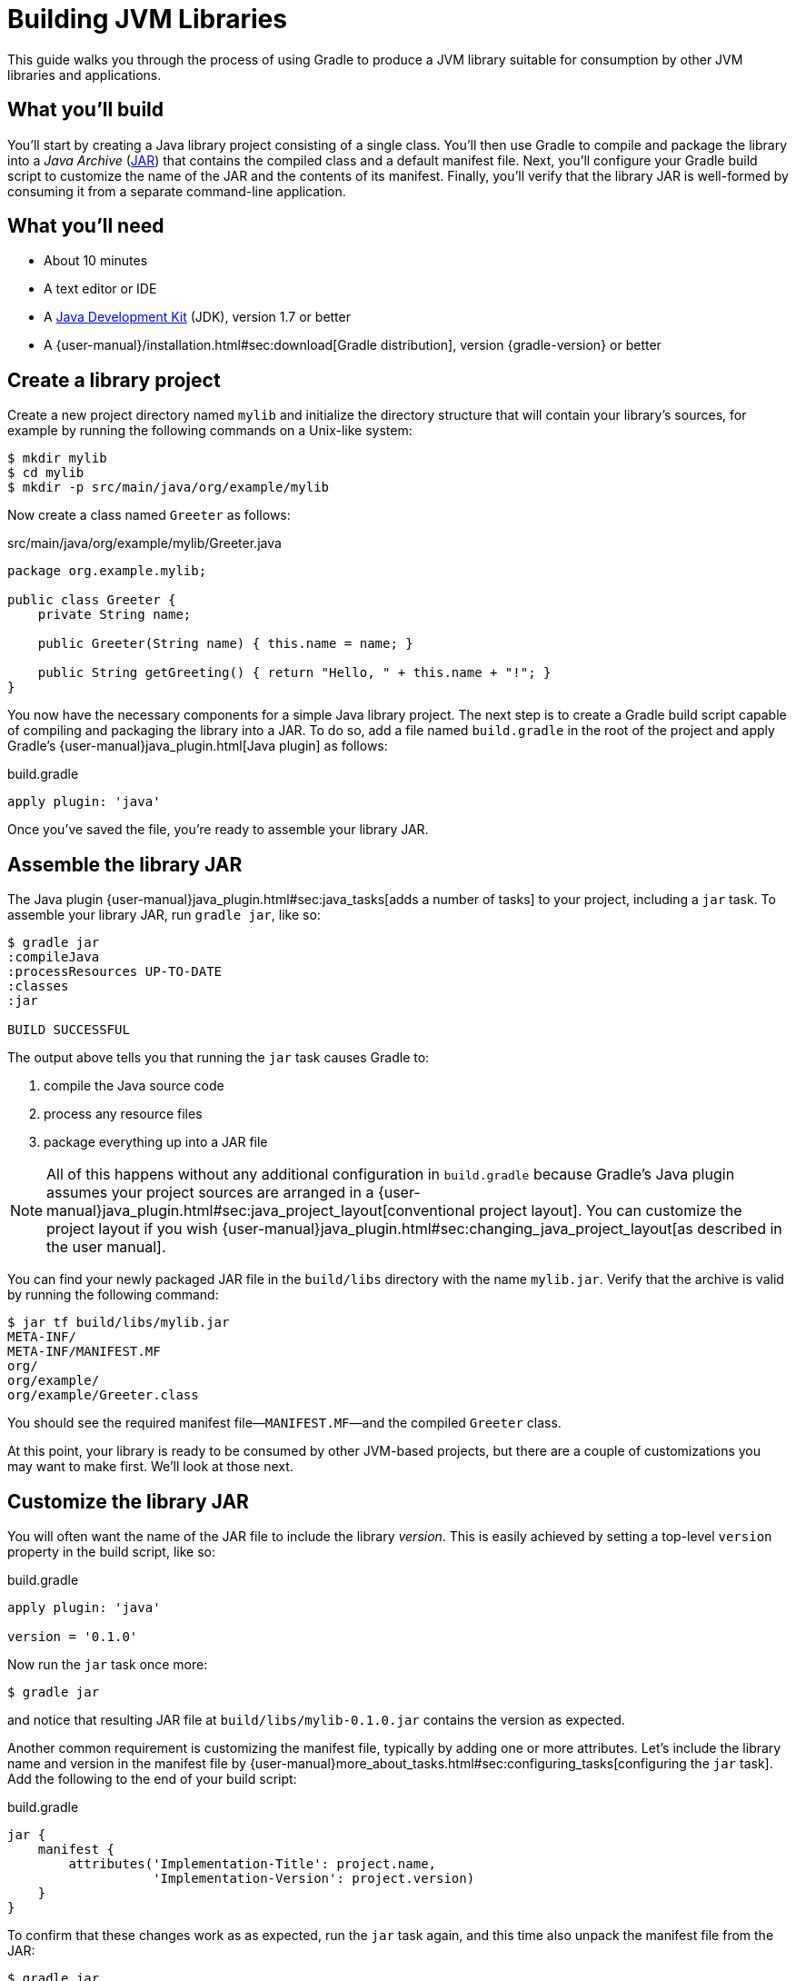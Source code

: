 = Building JVM Libraries

This guide walks you through the process of using Gradle to produce a JVM library suitable for consumption by other JVM libraries and applications.

== What you’ll build

You'll start by creating a Java library project consisting of a single class. You'll then use Gradle to compile and package the library into a _Java Archive_ (https://docs.oracle.com/javase/8/docs/technotes/guides/jar/index.html[JAR]) that contains the compiled class and a default manifest file. Next, you'll configure your Gradle build script to customize the name of the JAR and the contents of its manifest. Finally, you'll verify that the library JAR is well-formed by consuming it from a separate command-line application.

== What you’ll need

 - About 10 minutes
 - A text editor or IDE
 - A http://www.oracle.com/technetwork/java/javase/downloads/index.html[Java Development Kit] (JDK), version 1.7 or better
 - A {user-manual}/installation.html#sec:download[Gradle distribution], version {gradle-version} or better

== Create a library project

Create a new project directory named `mylib` and initialize the directory structure that will contain your library's sources, for example by running the following commands on a Unix-like system:

[source,shell]
----
$ mkdir mylib
$ cd mylib
$ mkdir -p src/main/java/org/example/mylib
----

Now create a class named `Greeter` as follows:

[source,java]
.src/main/java/org/example/mylib/Greeter.java
----
package org.example.mylib;

public class Greeter {
    private String name;

    public Greeter(String name) { this.name = name; }

    public String getGreeting() { return "Hello, " + this.name + "!"; }
}
----

You now have the necessary components for a simple Java library project. The next step is to create a Gradle build script capable of compiling and packaging the library into a JAR. To do so, add a file named `build.gradle` in the root of the project and apply Gradle's {user-manual}java_plugin.html[Java plugin] as follows:

[source,groovy]
.build.gradle
----
apply plugin: 'java'
----

Once you've saved the file, you're ready to assemble your library JAR.

== Assemble the library JAR

The Java plugin {user-manual}java_plugin.html#sec:java_tasks[adds a number of tasks] to your project, including a `jar` task. To assemble your library JAR, run `gradle jar`, like so:

----
$ gradle jar
:compileJava
:processResources UP-TO-DATE
:classes
:jar

BUILD SUCCESSFUL
----

The output above tells you that running the `jar` task causes Gradle to:

 1. compile the Java source code
 2. process any resource files
 3. package everything up into a JAR file

[NOTE]
====
All of this happens without any additional configuration in `build.gradle` because Gradle's Java plugin assumes your project sources are arranged in a {user-manual}java_plugin.html#sec:java_project_layout[conventional project layout]. You can customize the project layout if you wish {user-manual}java_plugin.html#sec:changing_java_project_layout[as described in the user manual].
====

You can find your newly packaged JAR file in the `build/libs` directory with the name `mylib.jar`. Verify that the archive is valid by running the following command:

----
$ jar tf build/libs/mylib.jar
META-INF/
META-INF/MANIFEST.MF
org/
org/example/
org/example/Greeter.class
----

You should see the required manifest file—`MANIFEST.MF`—and the compiled `Greeter` class.

At this point, your library is ready to be consumed by other JVM-based projects, but there are a couple of customizations you may want to make first. We'll look at those next.

== Customize the library JAR

You will often want the name of the JAR file to include the library _version_. This is easily achieved by setting a top-level `version` property in the build script, like so:

[source,groovy]
.build.gradle
----
apply plugin: 'java'

version = '0.1.0'
----

Now run the `jar` task once more:

----
$ gradle jar
----

and notice that resulting JAR file at `build/libs/mylib-0.1.0.jar` contains the version as expected.

Another common requirement is customizing the manifest file, typically by adding one or more attributes. Let's include the library name and version in the manifest file by {user-manual}more_about_tasks.html#sec:configuring_tasks[configuring the `jar` task]. Add the following to the end of your build script:

[source,groovy]
.build.gradle
----
jar {
    manifest {
        attributes('Implementation-Title': project.name,
                   'Implementation-Version': project.version)
    }
}
----

To confirm that these changes work as as expected, run the `jar` task again, and this time also unpack the manifest file from the JAR:

----
$ gradle jar
$ jar xf build/libs/mylib-0.1.0.jar META-INF/MANIFEST.MF
----

Now view the contents of the `META-INF/MANIFEST.MF` file and you should see the following contents:

[source,mf]
.META-INF/MANIFEST.MF
----
Manifest-Version: 1.0
Implementation-Title: mylib
Implementation-Version: 0.1.0
----

[NOTE]
.Learn more about configuring JARs
====
The `manifest` is just one of many properties that can be configured on the `jar` task. For a complete list, see the {language-reference}org.gradle.api.tasks.bundling.Jar.html[Jar section] of the {language-reference}[Gradle Language Reference] as well as the {user-manual}java_plugin.html#sec:jar[Jar] and {user-manual}working_with_files.html#sec:archives[Creating Archives] sections of the Gradle {user-manual}[User Manual].
====

Now you can complete this exercise by trying to compile some Java code that uses the library you just built.

== Consume the library JAR

Create a new Java file in the root of the project called `Main.java` and put the following code in it:

[source,java]
.Main.java
----
import org.example.mylib.Greeter;

public class Main {
    public static void main(String... args) {
        System.out.println(new Greeter("Gradle").getGreeting());
    }
}
----

If you now try to compile this file, you'll get the following error:

----
$ javac Main.java
Main.java:1: error: package org.example.mylib does not exist
import org.example.mylib.Greeter;
                        ^
Main.java:5: error: cannot find symbol
        System.out.println(new Greeter("Gradle").getGreeting());
                               ^
  symbol:   class Greeter
  location: class Main
2 errors
----

Let's fix that quickly by including our JAR file on the compilation classpath:

----
$ javac -cp .:build/libs/mylib-0.1.0.jar Main.java
----

Finally, run the application to test everything is working:

----
$ java -cp .:build/libs/mylib-0.1.0.jar Main
Hello, Gradle!
----

== Summary

That's it! You've now successfully built a Java library project, packaged it as a JAR and consumed it within a separate application. Along the way, you've learned how to:

 - Apply Gradle's Java plugin
 - Run the Java plugin's `jar` task and examine its output
 - Customize the name of a JAR file and the content of its manifest

== Next steps

Building a library is just one aspect of reusing code across project boundaries. From here, you may be interested in:

 - {user-manual}artifact_dependencies_tutorial.html[Consuming JVM libraries]
 - {user-manual}artifact_management.html[Publishing JVM libraries]
 - {user-manual}intro_multi_project_builds.html[Working with multi-project builds]
